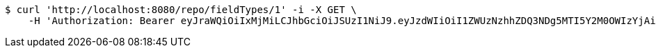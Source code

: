 [source,bash]
----
$ curl 'http://localhost:8080/repo/fieldTypes/1' -i -X GET \
    -H 'Authorization: Bearer eyJraWQiOiIxMjMiLCJhbGciOiJSUzI1NiJ9.eyJzdWIiOiI1ZWUzNzhhZDQ3NDg5MTI5Y2M0OWIzYjAiLCJyb2xlcyI6W10sImlzcyI6Im1tYWR1LmNvbSIsImdyb3VwcyI6W10sImF1dGhvcml0aWVzIjpbXSwiY2xpZW50X2lkIjoiMjJlNjViNzItOTIzNC00MjgxLTlkNzMtMzIzMDA4OWQ0OWE3IiwiZG9tYWluX2lkIjoiMCIsImF1ZCI6InRlc3QiLCJuYmYiOjE1OTgwODQ4NDAsInVzZXJfaWQiOiIxMTExMTExMTEiLCJzY29wZSI6ImEuZ2xvYmFsLmZpZWxkX3R5cGUucmVhZCIsImV4cCI6MTU5ODA4NDg0NSwiaWF0IjoxNTk4MDg0ODQwLCJqdGkiOiJmNWJmNzVhNi0wNGEwLTQyZjctYTFlMC01ODNlMjljZGU4NmMifQ.nQ5mcs8spT-N1dnqVCr2gNnCvUFbYR3QRJbebtiTZR5D8qYzga0kUAGlbXKv-lRAWkrylmLOP1RfatNIsNTY0rQmVvnn2TX6Ad9zSP-PBCTfVBXVP2YEPyshAG2kI8eFSjGMVUuQOdeQEk3-DH5AKXcCwVwFMTxY6bOJbV7vBkxUtnQDp_2AjpOHYbIhrrIWnIMNhv3nwH_eOV58eTzeJ7H6dDQvCOHfaknBylavSpZlU-aVxup8MfRdDSj1Hy_kOVJopOGsNCK3JOIktDsvo9tSV8dP1vaI7ug1GDBg2HMagBc2_YZjQx4CgUua_-WIfUPCYkprWCmn6Dov93NSyA'
----